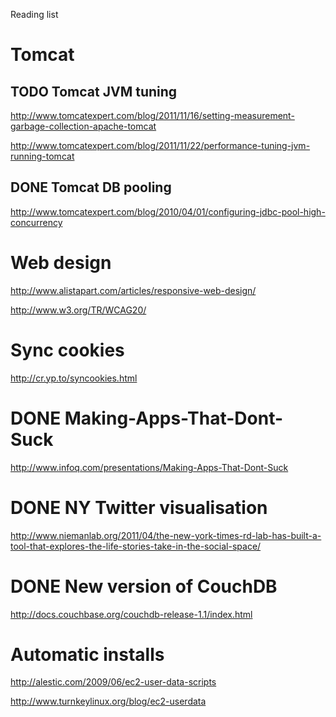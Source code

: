 Reading list

* Tomcat
** TODO Tomcat JVM tuning
   SCHEDULED: <2011-11-25 Fri>
http://www.tomcatexpert.com/blog/2011/11/16/setting-measurement-garbage-collection-apache-tomcat

http://www.tomcatexpert.com/blog/2011/11/22/performance-tuning-jvm-running-tomcat

** DONE Tomcat DB pooling
   SCHEDULED: <2011-05-31 Tue>
http://www.tomcatexpert.com/blog/2010/04/01/configuring-jdbc-pool-high-concurrency


* Web design
http://www.alistapart.com/articles/responsive-web-design/

http://www.w3.org/TR/WCAG20/

* Sync cookies
http://cr.yp.to/syncookies.html


* DONE Making-Apps-That-Dont-Suck
   SCHEDULED: <2011-05-31 Tue>
http://www.infoq.com/presentations/Making-Apps-That-Dont-Suck

* DONE NY Twitter visualisation
http://www.niemanlab.org/2011/04/the-new-york-times-rd-lab-has-built-a-tool-that-explores-the-life-stories-take-in-the-social-space/

* DONE New version of CouchDB
http://docs.couchbase.org/couchdb-release-1.1/index.html

* Automatic installs
http://alestic.com/2009/06/ec2-user-data-scripts

http://www.turnkeylinux.org/blog/ec2-userdata

